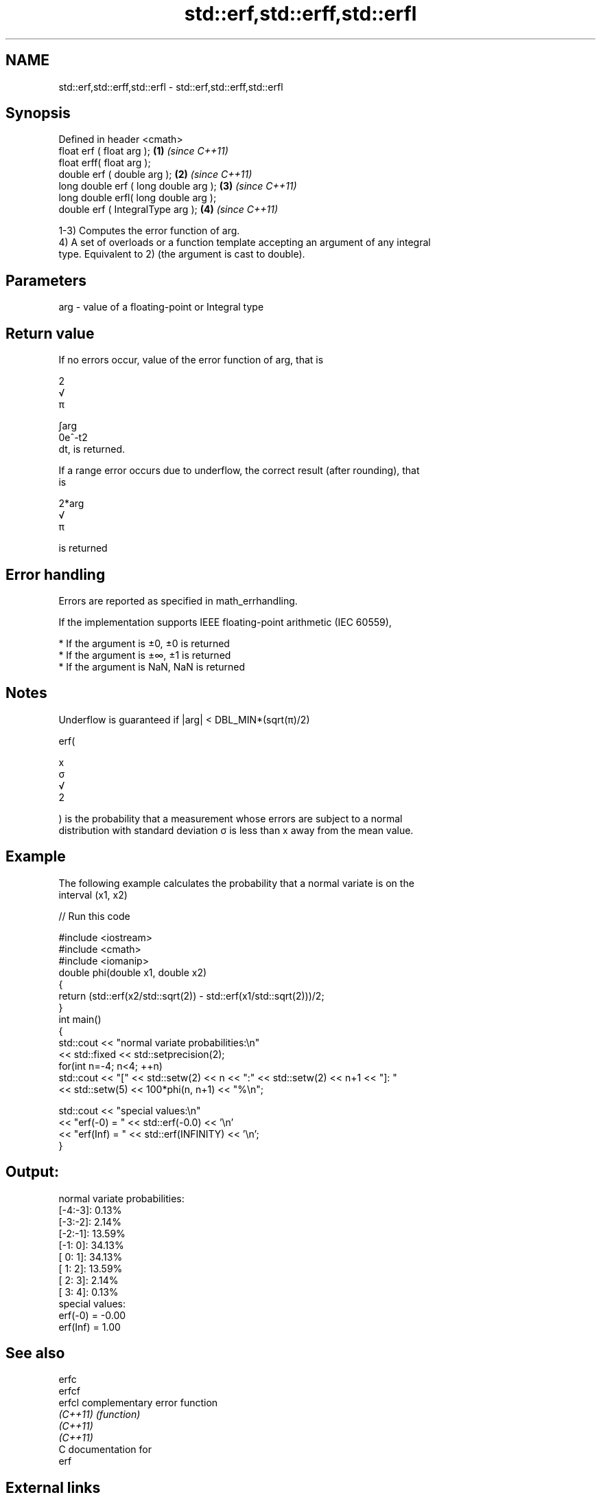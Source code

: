 .TH std::erf,std::erff,std::erfl 3 "2020.11.17" "http://cppreference.com" "C++ Standard Libary"
.SH NAME
std::erf,std::erff,std::erfl \- std::erf,std::erff,std::erfl

.SH Synopsis
   Defined in header <cmath>
   float       erf ( float arg );        \fB(1)\fP \fI(since C++11)\fP
   float       erff( float arg );
   double      erf ( double arg );       \fB(2)\fP \fI(since C++11)\fP
   long double erf ( long double arg );  \fB(3)\fP \fI(since C++11)\fP
   long double erfl( long double arg );
   double      erf ( IntegralType arg ); \fB(4)\fP \fI(since C++11)\fP

   1-3) Computes the error function of arg.
   4) A set of overloads or a function template accepting an argument of any integral
   type. Equivalent to 2) (the argument is cast to double).

.SH Parameters

   arg - value of a floating-point or Integral type

.SH Return value

   If no errors occur, value of the error function of arg, that is

   2
   √
   π

   ∫arg
   0e^-t2
   dt, is returned.

   If a range error occurs due to underflow, the correct result (after rounding), that
   is

   2*arg
   √
   π

   is returned

.SH Error handling

   Errors are reported as specified in math_errhandling.

   If the implementation supports IEEE floating-point arithmetic (IEC 60559),

     * If the argument is ±0, ±0 is returned
     * If the argument is ±∞, ±1 is returned
     * If the argument is NaN, NaN is returned

.SH Notes

   Underflow is guaranteed if |arg| < DBL_MIN*(sqrt(π)/2)

   erf(

   x
   σ
   √
   2

   ) is the probability that a measurement whose errors are subject to a normal
   distribution with standard deviation σ is less than x away from the mean value.

.SH Example

   The following example calculates the probability that a normal variate is on the
   interval (x1, x2)

   
// Run this code

 #include <iostream>
 #include <cmath>
 #include <iomanip>
 double phi(double x1, double x2)
 {
     return (std::erf(x2/std::sqrt(2)) - std::erf(x1/std::sqrt(2)))/2;
 }
 int main()
 {
     std::cout << "normal variate probabilities:\\n"
               << std::fixed << std::setprecision(2);
     for(int n=-4; n<4; ++n)
         std::cout << "[" << std::setw(2) << n << ":" << std::setw(2) << n+1 << "]: "
                   << std::setw(5) << 100*phi(n, n+1) << "%\\n";
  
     std::cout << "special values:\\n"
               << "erf(-0) = " << std::erf(-0.0) << '\\n'
               << "erf(Inf) = " << std::erf(INFINITY) << '\\n';
 }

.SH Output:

 normal variate probabilities:
 [-4:-3]:  0.13%
 [-3:-2]:  2.14%
 [-2:-1]: 13.59%
 [-1: 0]: 34.13%
 [ 0: 1]: 34.13%
 [ 1: 2]: 13.59%
 [ 2: 3]:  2.14%
 [ 3: 4]:  0.13%
 special values:
 erf(-0) = -0.00
 erf(Inf) = 1.00

.SH See also

   erfc
   erfcf
   erfcl   complementary error function
   \fI(C++11)\fP \fI(function)\fP 
   \fI(C++11)\fP
   \fI(C++11)\fP
   C documentation for
   erf

.SH External links

   Weisstein, Eric W. "Erf." From MathWorld--A Wolfram Web Resource.

